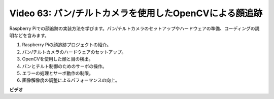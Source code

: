 Video 63: パン/チルトカメラを使用したOpenCVによる顔追跡
=======================================================================================

Raspberry Piでの顔追跡の実装方法を学びます。パン/チルトカメラのセットアップやハードウェアの準備、コーディングの説明などを含みます。

1. Raspberry Piの顔追跡プロジェクトの紹介。
2. パン/チルトカメラのハードウェアのセットアップ。
3. OpenCVを使用した顔と目の検出。
4. パンとチルト制御のためのサーボの操作。
5. エラーの処理とサーボ動作の制限。
6. 画像解像度の調整によるパフォーマンスの向上。

**ビデオ**

.. raw:: html

    <iframe width="700" height="500" src="https://www.youtube.com/embed/sr1TT6AFlZQ?si=pKCe9nakb_1zWGyz" title="YouTube video player" frameborder="0" allow="accelerometer; autoplay; clipboard-write; encrypted-media; gyroscope; picture-in-picture; web-share" allowfullscreen></iframe>
